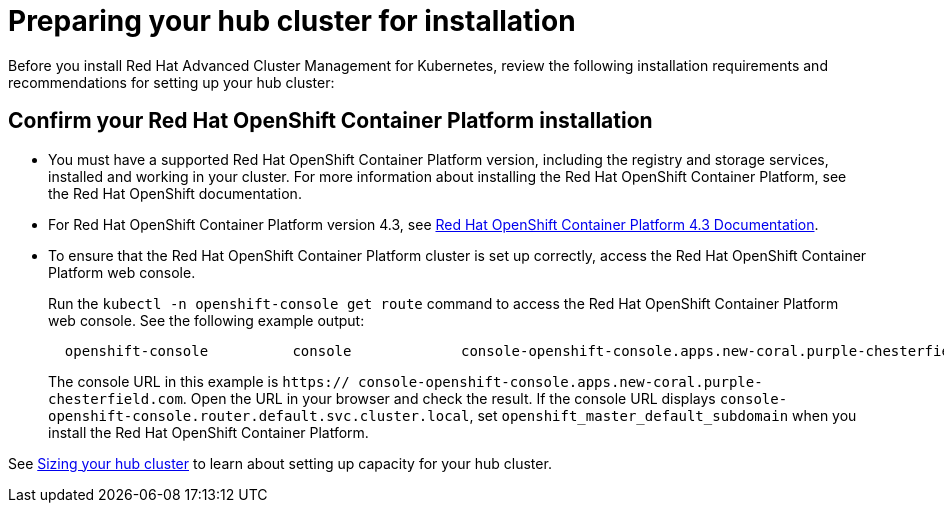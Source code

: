 = Preparing your hub cluster for installation

Before you install Red Hat Advanced Cluster Management for Kubernetes, review the following installation requirements and recommendations for setting up your hub cluster:

== Confirm your Red Hat OpenShift Container Platform installation

* You must have a supported Red Hat OpenShift Container Platform version, including the registry and storage services, installed and working in your cluster.
For more information about installing the Red Hat OpenShift Container Platform, see the Red Hat OpenShift documentation.
* For Red Hat OpenShift Container Platform version 4.3, see https://docs.openshift.com/container-platform/4.3/welcome/index.html[Red Hat OpenShift Container Platform 4.3 Documentation].
* To ensure that the Red Hat OpenShift Container Platform cluster is set up correctly, access the Red Hat OpenShift Container Platform web console.
+
Run the `kubectl -n openshift-console get route` command to access the Red Hat OpenShift Container Platform web console.
See the following example output:
+
----
  openshift-console          console             console-openshift-console.apps.new-coral.purple-chesterfield.com                       console                  https   reencrypt/Redirect     None
----
+
The console URL in this example is `https:// console-openshift-console.apps.new-coral.purple-chesterfield.com`.
Open the URL in your browser and check the result.
If the console URL displays `console-openshift-console.router.default.svc.cluster.local`, set `openshift_master_default_subdomain` when you install the Red Hat OpenShift Container Platform.

See link:plan_capacity.html[Sizing your hub cluster] to learn about setting up capacity for your hub cluster.
